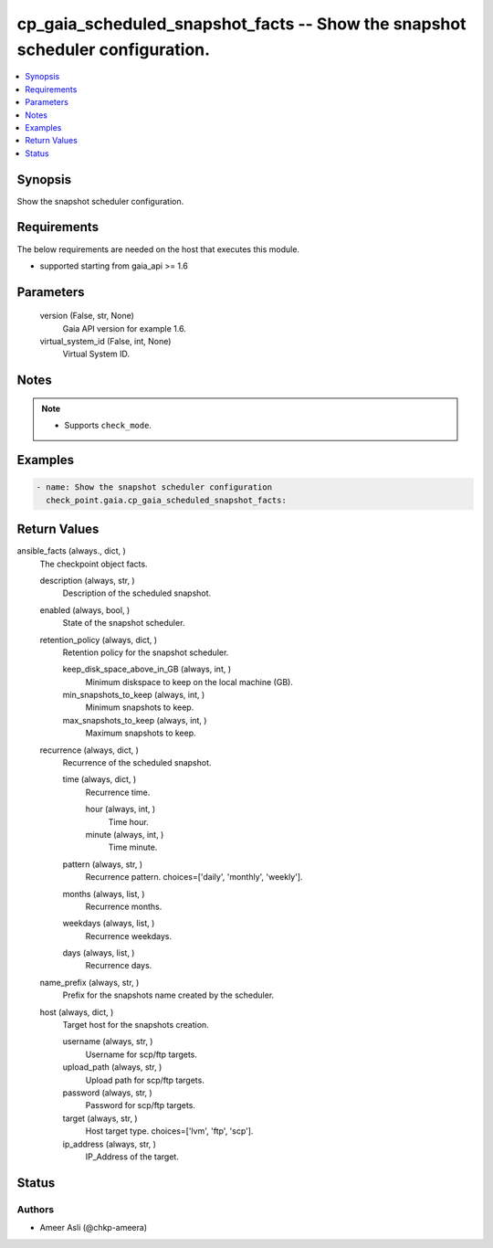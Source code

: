 .. _cp_gaia_scheduled_snapshot_facts_module:


cp_gaia_scheduled_snapshot_facts -- Show the snapshot scheduler configuration.
==============================================================================

.. contents::
   :local:
   :depth: 1


Synopsis
--------

Show the snapshot scheduler configuration.



Requirements
------------
The below requirements are needed on the host that executes this module.

- supported starting from gaia\_api \>= 1.6



Parameters
----------

  version (False, str, None)
    Gaia API version for example 1.6.


  virtual_system_id (False, int, None)
    Virtual System ID.





Notes
-----

.. note::
   - Supports :literal:`check\_mode`.




Examples
--------

.. code-block:: yaml+jinja

    
    - name: Show the snapshot scheduler configuration
      check_point.gaia.cp_gaia_scheduled_snapshot_facts:



Return Values
-------------

ansible_facts (always., dict, )
  The checkpoint object facts.


  description (always, str, )
    Description of the scheduled snapshot.


  enabled (always, bool, )
    State of the snapshot scheduler.


  retention_policy (always, dict, )
    Retention policy for the snapshot scheduler.


    keep_disk_space_above_in_GB (always, int, )
      Minimum diskspace to keep on the local machine (GB).


    min_snapshots_to_keep (always, int, )
      Minimum snapshots to keep.


    max_snapshots_to_keep (always, int, )
      Maximum snapshots to keep.



  recurrence (always, dict, )
    Recurrence of the scheduled snapshot.


    time (always, dict, )
      Recurrence time.


      hour (always, int, )
        Time hour.


      minute (always, int, )
        Time minute.



    pattern (always, str, )
      Recurrence pattern. choices=['daily', 'monthly', 'weekly'].


    months (always, list, )
      Recurrence months.


    weekdays (always, list, )
      Recurrence weekdays.


    days (always, list, )
      Recurrence days.



  name_prefix (always, str, )
    Prefix for the snapshots name created by the scheduler.


  host (always, dict, )
    Target host for the snapshots creation.


    username (always, str, )
      Username for scp/ftp targets.


    upload_path (always, str, )
      Upload path for scp/ftp targets.


    password (always, str, )
      Password for scp/ftp targets.


    target (always, str, )
      Host target type. choices=['lvm', 'ftp', 'scp'].


    ip_address (always, str, )
      IP\_Address of the target.







Status
------





Authors
~~~~~~~

- Ameer Asli (@chkp-ameera)

